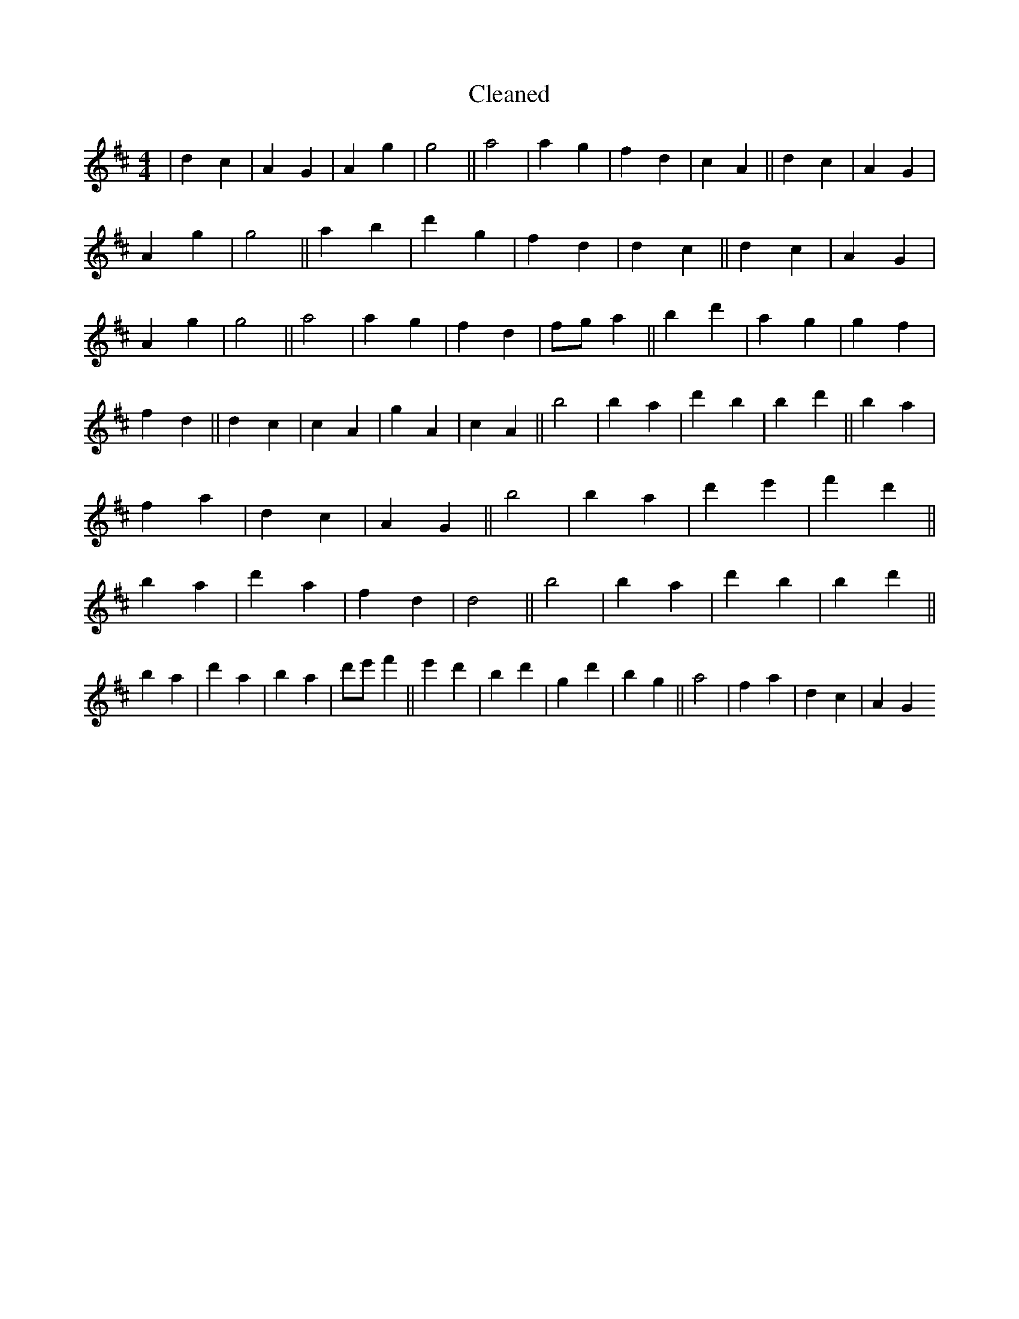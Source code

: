 X:353
T: Cleaned
M:4/4
K: DMaj
|d2c2|A2G2|A2g2|g4||a4|a2g2|f2d2|c2A2||d2c2|A2G2|A2g2|g4||a2b2|d'2g2|f2d2|d2c2||d2c2|A2G2|A2g2|g4||a4|a2g2|f2d2|fga2||b2d'2|a2g2|g2f2|f2d2||d2c2|c2A2|g2A2|c2A2||b4|b2a2|d'2b2|b2d'2||b2a2|f2a2|d2c2|A2G2||b4|b2a2|d'2e'2|f'2d'2||b2a2|d'2a2|f2d2|d4||b4|b2a2|d'2b2|b2d'2||b2a2|d'2a2|b2a2|d'e'f'2||e'2d'2|b2d'2|g2d'2|b2g2||a4|f2a2|d2c2|A2G2
